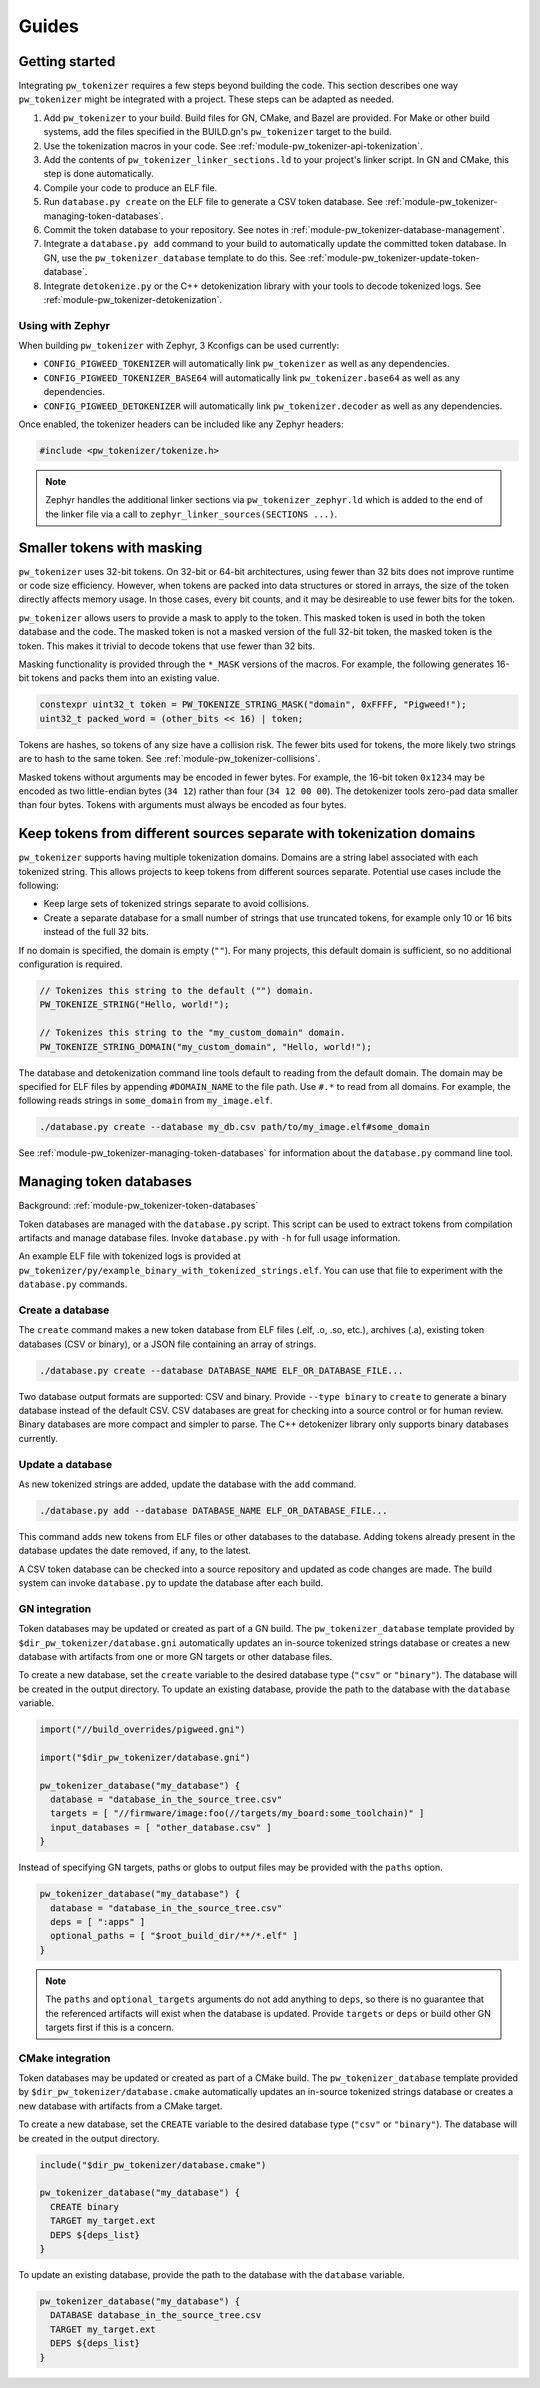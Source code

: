 .. _module-pw_tokenizer-guides:

======
Guides
======
.. pigweed-module-subpage::
   :name: pw_tokenizer
   :tagline: Cut your log sizes in half
   :nav:
      getting started: module-pw_tokenizer-get-started
      design: module-pw_tokenizer-design
      api: module-pw_tokenizer-api
      cli: module-pw_tokenizer-cli

.. _module-pw_tokenizer-get-started:

---------------
Getting started
---------------
Integrating ``pw_tokenizer`` requires a few steps beyond building the code. This
section describes one way ``pw_tokenizer`` might be integrated with a project.
These steps can be adapted as needed.

#. Add ``pw_tokenizer`` to your build. Build files for GN, CMake, and Bazel are
   provided. For Make or other build systems, add the files specified in the
   BUILD.gn's ``pw_tokenizer`` target to the build.
#. Use the tokenization macros in your code. See :ref:`module-pw_tokenizer-api-tokenization`.
#. Add the contents of ``pw_tokenizer_linker_sections.ld`` to your project's
   linker script. In GN and CMake, this step is done automatically.
#. Compile your code to produce an ELF file.
#. Run ``database.py create`` on the ELF file to generate a CSV token
   database. See :ref:`module-pw_tokenizer-managing-token-databases`.
#. Commit the token database to your repository. See notes in
   :ref:`module-pw_tokenizer-database-management`.
#. Integrate a ``database.py add`` command to your build to automatically update
   the committed token database. In GN, use the ``pw_tokenizer_database``
   template to do this. See :ref:`module-pw_tokenizer-update-token-database`.
#. Integrate ``detokenize.py`` or the C++ detokenization library with your tools
   to decode tokenized logs. See :ref:`module-pw_tokenizer-detokenization`.

Using with Zephyr
=================
When building ``pw_tokenizer`` with Zephyr, 3 Kconfigs can be used currently:

* ``CONFIG_PIGWEED_TOKENIZER`` will automatically link ``pw_tokenizer`` as well
  as any dependencies.
* ``CONFIG_PIGWEED_TOKENIZER_BASE64`` will automatically link
  ``pw_tokenizer.base64`` as well as any dependencies.
* ``CONFIG_PIGWEED_DETOKENIZER`` will automatically link
  ``pw_tokenizer.decoder`` as well as any dependencies.

Once enabled, the tokenizer headers can be included like any Zephyr headers:

.. code-block:: cpp

   #include <pw_tokenizer/tokenize.h>

.. note::
  Zephyr handles the additional linker sections via
  ``pw_tokenizer_zephyr.ld`` which is added to the end of the linker file
  via a call to ``zephyr_linker_sources(SECTIONS ...)``.

.. _module-pw_tokenizer-masks:

---------------------------
Smaller tokens with masking
---------------------------
``pw_tokenizer`` uses 32-bit tokens. On 32-bit or 64-bit architectures, using
fewer than 32 bits does not improve runtime or code size efficiency. However,
when tokens are packed into data structures or stored in arrays, the size of the
token directly affects memory usage. In those cases, every bit counts, and it
may be desireable to use fewer bits for the token.

``pw_tokenizer`` allows users to provide a mask to apply to the token. This
masked token is used in both the token database and the code. The masked token
is not a masked version of the full 32-bit token, the masked token is the token.
This makes it trivial to decode tokens that use fewer than 32 bits.

Masking functionality is provided through the ``*_MASK`` versions of the macros.
For example, the following generates 16-bit tokens and packs them into an
existing value.

.. code-block:: cpp

   constexpr uint32_t token = PW_TOKENIZE_STRING_MASK("domain", 0xFFFF, "Pigweed!");
   uint32_t packed_word = (other_bits << 16) | token;

Tokens are hashes, so tokens of any size have a collision risk. The fewer bits
used for tokens, the more likely two strings are to hash to the same token. See
:ref:`module-pw_tokenizer-collisions`.

Masked tokens without arguments may be encoded in fewer bytes. For example, the
16-bit token ``0x1234`` may be encoded as two little-endian bytes (``34 12``)
rather than four (``34 12 00 00``). The detokenizer tools zero-pad data smaller
than four bytes. Tokens with arguments must always be encoded as four bytes.

.. _module-pw_tokenizer-domains:

---------------------------------------------------------------------
Keep tokens from different sources separate with tokenization domains
---------------------------------------------------------------------
``pw_tokenizer`` supports having multiple tokenization domains. Domains are a
string label associated with each tokenized string. This allows projects to keep
tokens from different sources separate. Potential use cases include the
following:

* Keep large sets of tokenized strings separate to avoid collisions.
* Create a separate database for a small number of strings that use truncated
  tokens, for example only 10 or 16 bits instead of the full 32 bits.

If no domain is specified, the domain is empty (``""``). For many projects, this
default domain is sufficient, so no additional configuration is required.

.. code-block:: cpp

   // Tokenizes this string to the default ("") domain.
   PW_TOKENIZE_STRING("Hello, world!");

   // Tokenizes this string to the "my_custom_domain" domain.
   PW_TOKENIZE_STRING_DOMAIN("my_custom_domain", "Hello, world!");

The database and detokenization command line tools default to reading from the
default domain. The domain may be specified for ELF files by appending
``#DOMAIN_NAME`` to the file path. Use ``#.*`` to read from all domains. For
example, the following reads strings in ``some_domain`` from ``my_image.elf``.

.. code-block:: sh

   ./database.py create --database my_db.csv path/to/my_image.elf#some_domain

See :ref:`module-pw_tokenizer-managing-token-databases` for information about
the ``database.py`` command line tool.

.. _module-pw_tokenizer-managing-token-databases:

------------------------
Managing token databases
------------------------
Background: :ref:`module-pw_tokenizer-token-databases`

Token databases are managed with the ``database.py`` script. This script can be
used to extract tokens from compilation artifacts and manage database files.
Invoke ``database.py`` with ``-h`` for full usage information.

An example ELF file with tokenized logs is provided at
``pw_tokenizer/py/example_binary_with_tokenized_strings.elf``. You can use that
file to experiment with the ``database.py`` commands.

.. _module-pw_tokenizer-database-creation:

Create a database
=================
The ``create`` command makes a new token database from ELF files (.elf, .o, .so,
etc.), archives (.a), existing token databases (CSV or binary), or a JSON file
containing an array of strings.

.. code-block:: sh

   ./database.py create --database DATABASE_NAME ELF_OR_DATABASE_FILE...

Two database output formats are supported: CSV and binary. Provide
``--type binary`` to ``create`` to generate a binary database instead of the
default CSV. CSV databases are great for checking into a source control or for
human review. Binary databases are more compact and simpler to parse. The C++
detokenizer library only supports binary databases currently.

.. _module-pw_tokenizer-update-token-database:

Update a database
=================
As new tokenized strings are added, update the database with the ``add``
command.

.. code-block:: sh

   ./database.py add --database DATABASE_NAME ELF_OR_DATABASE_FILE...

This command adds new tokens from ELF files or other databases to the database.
Adding tokens already present in the database updates the date removed, if any,
to the latest.

A CSV token database can be checked into a source repository and updated as code
changes are made. The build system can invoke ``database.py`` to update the
database after each build.

GN integration
==============
Token databases may be updated or created as part of a GN build. The
``pw_tokenizer_database`` template provided by
``$dir_pw_tokenizer/database.gni`` automatically updates an in-source tokenized
strings database or creates a new database with artifacts from one or more GN
targets or other database files.

To create a new database, set the ``create`` variable to the desired database
type (``"csv"`` or ``"binary"``). The database will be created in the output
directory. To update an existing database, provide the path to the database with
the ``database`` variable.

.. code-block::

   import("//build_overrides/pigweed.gni")

   import("$dir_pw_tokenizer/database.gni")

   pw_tokenizer_database("my_database") {
     database = "database_in_the_source_tree.csv"
     targets = [ "//firmware/image:foo(//targets/my_board:some_toolchain)" ]
     input_databases = [ "other_database.csv" ]
   }

Instead of specifying GN targets, paths or globs to output files may be provided
with the ``paths`` option.

.. code-block::

   pw_tokenizer_database("my_database") {
     database = "database_in_the_source_tree.csv"
     deps = [ ":apps" ]
     optional_paths = [ "$root_build_dir/**/*.elf" ]
   }

.. note::

   The ``paths`` and ``optional_targets`` arguments do not add anything to
   ``deps``, so there is no guarantee that the referenced artifacts will exist
   when the database is updated. Provide ``targets`` or ``deps`` or build other
   GN targets first if this is a concern.

CMake integration
=================
Token databases may be updated or created as part of a CMake build. The
``pw_tokenizer_database`` template provided by
``$dir_pw_tokenizer/database.cmake`` automatically updates an in-source tokenized
strings database or creates a new database with artifacts from a CMake target.

To create a new database, set the ``CREATE`` variable to the desired database
type (``"csv"`` or ``"binary"``). The database will be created in the output
directory.

.. code-block::

   include("$dir_pw_tokenizer/database.cmake")

   pw_tokenizer_database("my_database") {
     CREATE binary
     TARGET my_target.ext
     DEPS ${deps_list}
   }

To update an existing database, provide the path to the database with
the ``database`` variable.

.. code-block::

   pw_tokenizer_database("my_database") {
     DATABASE database_in_the_source_tree.csv
     TARGET my_target.ext
     DEPS ${deps_list}
   }
